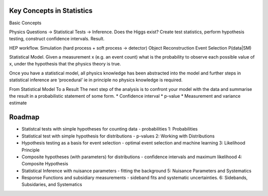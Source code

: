 Key Concepts in Statistics
==========================

Basic Concepts

Physics Questions -> Statistical Tests -> Inference. 
Does the Higgs exist? Create test statistics, perform hypothesis testing, construct confidence intervals. Result. 

HEP workflow. 
Simulation (hard process + soft process -> detector)
Object Reconstruction
Event Selection
P(data|SM)

Statistical Model.
Given a measurement x (e.g. an event count) what is the probability to observe each possible value of x, under the hypothesis that the physics theory is true. 

Once you have a statistical model, all physics knowledge has been abstracted into the model and further steps in statistical inference are ‘procedural’ ie in principle no physics knowledge is required.

From Statistical Model To a Result
The next step of the analysis is to confront your model with the data and summarise the result in a probabilistic statement of some form. 
* Confidence interval
* p-value
* Measurement and variance estimate

Roadmap
=======
* Statistcal tests with simple hypotheses for counting data - probabilities 1: Probabilities
* Statistical test with simple hypothesis for distributions - p-values 2: Working with Distributions
* Hypothesis testing as a basis for event selection - optimal event selection and machine learning 3: Likelihood Principle
* Composite hypotheses (with parameters) for distributions - confidence intervals and maximum likelihood  4: Composite Hypothesis
* Statistical Inference with nuisance parameters - fitting the background 5: Nuisance Parameters and Systematics
* Response Functions and subsidiary measurements - sideband fits and systematic uncertainties. 6: Sidebands, Subsidaries, and Systematics